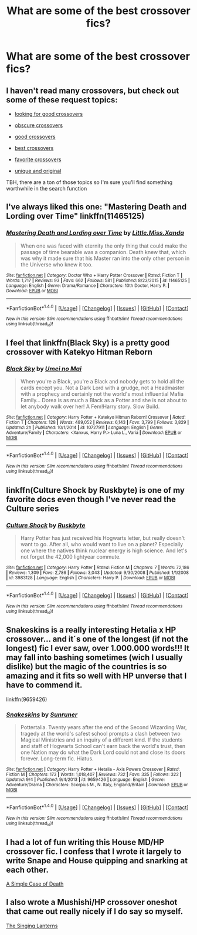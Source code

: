 #+TITLE: What are some of the best crossover fics?

* What are some of the best crossover fics?
:PROPERTIES:
:Score: 14
:DateUnix: 1474238951.0
:DateShort: 2016-Sep-19
:END:

** I haven't read many crossovers, but check out some of these request topics:

- [[https://www.reddit.com/r/HPfanfiction/comments/510c1d/looking_for_good_crossovers/][looking for good crossovers]]

- [[https://www.reddit.com/r/HPfanfiction/comments/3lfb32/obscure_crossover_fics/][obscure crossovers]]

- [[https://www.reddit.com/r/HPfanfiction/comments/4cayyi/the_never_ending_quest_for_some_good_crossovers/][good crossovers]]

- [[https://www.reddit.com/r/HPfanfiction/comments/3flxha/best_harry_potter_crossovers/][best crossovers]]

- [[https://www.reddit.com/r/HPfanfiction/comments/3s0f0y/what_are_your_favourite_crossovers/][favorite crossovers]]

- [[https://www.reddit.com/r/HPfanfiction/comments/3zdqhh/crossovers_that_do_something_unique_and_original/][unique and original]]

TBH, there are a ton of those topics so I'm sure you'll find something worthwhile in the search function
:PROPERTIES:
:Author: boomberrybella
:Score: 10
:DateUnix: 1474239638.0
:DateShort: 2016-Sep-19
:END:


** I've always liked this one: "Mastering Death and Lording over Time" linkffn(11465125)
:PROPERTIES:
:Author: Lucylouluna
:Score: 3
:DateUnix: 1474246114.0
:DateShort: 2016-Sep-19
:END:

*** [[http://www.fanfiction.net/s/11465125/1/][*/Mastering Death and Lording over Time/*]] by [[https://www.fanfiction.net/u/2240236/Little-Miss-Xanda][/Little.Miss.Xanda/]]

#+begin_quote
  When one was faced with eternity the only thing that could make the passage of time bearable was a companion. Death knew that, which was why it made sure that his Master ran into the only other person in the Universe who knew it too.
#+end_quote

^{/Site/: [[http://www.fanfiction.net/][fanfiction.net]] *|* /Category/: Doctor Who + Harry Potter Crossover *|* /Rated/: Fiction T *|* /Words/: 1,717 *|* /Reviews/: 93 *|* /Favs/: 662 *|* /Follows/: 581 *|* /Published/: 8/23/2015 *|* /id/: 11465125 *|* /Language/: English *|* /Genre/: Drama/Romance *|* /Characters/: 10th Doctor, Harry P. *|* /Download/: [[http://www.ff2ebook.com/old/ffn-bot/index.php?id=11465125&source=ff&filetype=epub][EPUB]] or [[http://www.ff2ebook.com/old/ffn-bot/index.php?id=11465125&source=ff&filetype=mobi][MOBI]]}

--------------

*FanfictionBot*^{1.4.0} *|* [[[https://github.com/tusing/reddit-ffn-bot/wiki/Usage][Usage]]] | [[[https://github.com/tusing/reddit-ffn-bot/wiki/Changelog][Changelog]]] | [[[https://github.com/tusing/reddit-ffn-bot/issues/][Issues]]] | [[[https://github.com/tusing/reddit-ffn-bot/][GitHub]]] | [[[https://www.reddit.com/message/compose?to=tusing][Contact]]]

^{/New in this version: Slim recommendations using/ ffnbot!slim! /Thread recommendations using/ linksub(thread_id)!}
:PROPERTIES:
:Author: FanfictionBot
:Score: 2
:DateUnix: 1474246144.0
:DateShort: 2016-Sep-19
:END:


** I feel that linkffn(Black Sky) is a pretty good crossover with Katekyo Hitman Reborn
:PROPERTIES:
:Author: solarwings
:Score: 2
:DateUnix: 1474280515.0
:DateShort: 2016-Sep-19
:END:

*** [[http://www.fanfiction.net/s/10727911/1/][*/Black Sky/*]] by [[https://www.fanfiction.net/u/2648391/Umei-no-Mai][/Umei no Mai/]]

#+begin_quote
  When you're a Black, you're a Black and nobody gets to hold all the cards except you. Not a Dark Lord with a grudge, not a Headmaster with a prophecy and certainly not the world's most influential Mafia Family... Dorea is as much a Black as a Potter and she is not about to let anybody walk over her! A Fem!Harry story. Slow Build.
#+end_quote

^{/Site/: [[http://www.fanfiction.net/][fanfiction.net]] *|* /Category/: Harry Potter + Katekyo Hitman Reborn! Crossover *|* /Rated/: Fiction T *|* /Chapters/: 128 *|* /Words/: 489,052 *|* /Reviews/: 6,143 *|* /Favs/: 3,799 *|* /Follows/: 3,829 *|* /Updated/: 2h *|* /Published/: 10/1/2014 *|* /id/: 10727911 *|* /Language/: English *|* /Genre/: Adventure/Family *|* /Characters/: <Xanxus, Harry P.> Luna L., Varia *|* /Download/: [[http://www.ff2ebook.com/old/ffn-bot/index.php?id=10727911&source=ff&filetype=epub][EPUB]] or [[http://www.ff2ebook.com/old/ffn-bot/index.php?id=10727911&source=ff&filetype=mobi][MOBI]]}

--------------

*FanfictionBot*^{1.4.0} *|* [[[https://github.com/tusing/reddit-ffn-bot/wiki/Usage][Usage]]] | [[[https://github.com/tusing/reddit-ffn-bot/wiki/Changelog][Changelog]]] | [[[https://github.com/tusing/reddit-ffn-bot/issues/][Issues]]] | [[[https://github.com/tusing/reddit-ffn-bot/][GitHub]]] | [[[https://www.reddit.com/message/compose?to=tusing][Contact]]]

^{/New in this version: Slim recommendations using/ ffnbot!slim! /Thread recommendations using/ linksub(thread_id)!}
:PROPERTIES:
:Author: FanfictionBot
:Score: 1
:DateUnix: 1474280556.0
:DateShort: 2016-Sep-19
:END:


** linkffn(Culture Shock by Ruskbyte) is one of my favorite docs even though I've never read the Culture series
:PROPERTIES:
:Author: fuanonemus
:Score: 2
:DateUnix: 1474333174.0
:DateShort: 2016-Sep-20
:END:

*** [[http://www.fanfiction.net/s/3983128/1/][*/Culture Shock/*]] by [[https://www.fanfiction.net/u/226550/Ruskbyte][/Ruskbyte/]]

#+begin_quote
  Harry Potter has just received his Hogwarts letter, but really doesn't want to go. After all, who would want to live on a planet? Especially one where the natives think nuclear energy is high science. And let's not forget the 42,000 lightyear commute.
#+end_quote

^{/Site/: [[http://www.fanfiction.net/][fanfiction.net]] *|* /Category/: Harry Potter *|* /Rated/: Fiction M *|* /Chapters/: 7 *|* /Words/: 72,186 *|* /Reviews/: 1,309 *|* /Favs/: 2,786 *|* /Follows/: 3,043 *|* /Updated/: 9/30/2008 *|* /Published/: 1/1/2008 *|* /id/: 3983128 *|* /Language/: English *|* /Characters/: Harry P. *|* /Download/: [[http://www.ff2ebook.com/old/ffn-bot/index.php?id=3983128&source=ff&filetype=epub][EPUB]] or [[http://www.ff2ebook.com/old/ffn-bot/index.php?id=3983128&source=ff&filetype=mobi][MOBI]]}

--------------

*FanfictionBot*^{1.4.0} *|* [[[https://github.com/tusing/reddit-ffn-bot/wiki/Usage][Usage]]] | [[[https://github.com/tusing/reddit-ffn-bot/wiki/Changelog][Changelog]]] | [[[https://github.com/tusing/reddit-ffn-bot/issues/][Issues]]] | [[[https://github.com/tusing/reddit-ffn-bot/][GitHub]]] | [[[https://www.reddit.com/message/compose?to=tusing][Contact]]]

^{/New in this version: Slim recommendations using/ ffnbot!slim! /Thread recommendations using/ linksub(thread_id)!}
:PROPERTIES:
:Author: FanfictionBot
:Score: 1
:DateUnix: 1474333195.0
:DateShort: 2016-Sep-20
:END:


** Snakeskins is a really interesting Hetalia x HP crossover... and it´s one of the longest (if not the longest) fic I ever saw, over 1.000.000 words!!! It may fall into bashing sometimes (wich I usually dislike) but the magic of the countries is so amazing and it fits so well with HP unverse that I have to commend it.

linkffn(9659426)
:PROPERTIES:
:Author: ProfionCap
:Score: 1
:DateUnix: 1474248115.0
:DateShort: 2016-Sep-19
:END:

*** [[http://www.fanfiction.net/s/9659426/1/][*/Snakeskins/*]] by [[https://www.fanfiction.net/u/554556/Sunruner][/Sunruner/]]

#+begin_quote
  Pottertalia. Twenty years after the end of the Second Wizarding War, tragedy at the world's safest school prompts a clash between two Magical Ministries and an inquiry of a different kind. If the students and staff of Hogwarts School can't earn back the world's trust, then one Nation may do what the Dark Lord could not and close its doors forever. Long-term fic. Hiatus.
#+end_quote

^{/Site/: [[http://www.fanfiction.net/][fanfiction.net]] *|* /Category/: Harry Potter + Hetalia - Axis Powers Crossover *|* /Rated/: Fiction M *|* /Chapters/: 173 *|* /Words/: 1,018,407 *|* /Reviews/: 732 *|* /Favs/: 335 *|* /Follows/: 322 *|* /Updated/: 9/4 *|* /Published/: 9/4/2013 *|* /id/: 9659426 *|* /Language/: English *|* /Genre/: Adventure/Drama *|* /Characters/: Scorpius M., N. Italy, England/Britain *|* /Download/: [[http://www.ff2ebook.com/old/ffn-bot/index.php?id=9659426&source=ff&filetype=epub][EPUB]] or [[http://www.ff2ebook.com/old/ffn-bot/index.php?id=9659426&source=ff&filetype=mobi][MOBI]]}

--------------

*FanfictionBot*^{1.4.0} *|* [[[https://github.com/tusing/reddit-ffn-bot/wiki/Usage][Usage]]] | [[[https://github.com/tusing/reddit-ffn-bot/wiki/Changelog][Changelog]]] | [[[https://github.com/tusing/reddit-ffn-bot/issues/][Issues]]] | [[[https://github.com/tusing/reddit-ffn-bot/][GitHub]]] | [[[https://www.reddit.com/message/compose?to=tusing][Contact]]]

^{/New in this version: Slim recommendations using/ ffnbot!slim! /Thread recommendations using/ linksub(thread_id)!}
:PROPERTIES:
:Author: FanfictionBot
:Score: 1
:DateUnix: 1474248133.0
:DateShort: 2016-Sep-19
:END:


** I had a lot of fun writing this House MD/HP crossover fic. I confess that I wrote it largely to write Snape and House quipping and snarking at each other.

[[https://m.fanfiction.net/s/10982480/1/A-Simple-Case-of-Death][A Simple Case of Death]]
:PROPERTIES:
:Author: Oniknight
:Score: 1
:DateUnix: 1474314380.0
:DateShort: 2016-Sep-20
:END:


** I also wrote a Mushishi/HP crossover oneshot that came out really nicely if I do say so myself.

[[https://m.fanfiction.net/s/11487868/1/The-Singing-Lanterns][The Singing Lanterns]]
:PROPERTIES:
:Author: Oniknight
:Score: 1
:DateUnix: 1474314697.0
:DateShort: 2016-Sep-20
:END:
